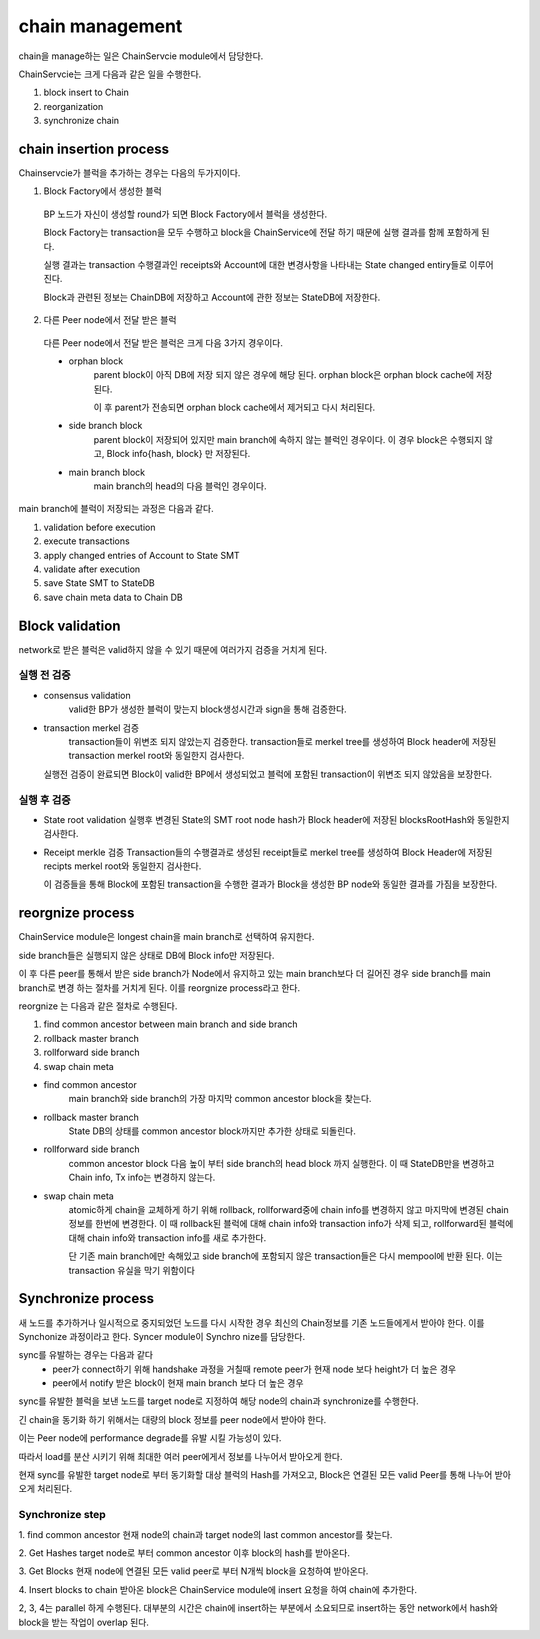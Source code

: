chain management
==================
chain을 manage하는 일은 ChainServcie module에서 담당한다.

ChainServcie는 크게 다음과 같은 일을 수행한다.

1. block insert to Chain
2. reorganization
3. synchronize chain

chain insertion process
---------------------------
Chainservcie가 블럭을 추가하는 경우는 다음의 두가지이다.

1. Block Factory에서 생성한 블럭
  BP 노드가 자신이 생성할 round가 되면 Block Factory에서 블럭을 생성한다.

  Block Factory는 transaction을 모두 수행하고 block을 ChainService에 전달 하기 때문에 실행 결과를 함께 포함하게 된다.

  실행 결과는 transaction 수행결과인 receipts와 Account에 대한 변경사항을 나타내는 State changed entiry들로 이루어 진다.

  Block과 관련된 정보는 ChainDB에 저장하고 Account에 관한 정보는 StateDB에 저장한다.

2. 다른 Peer node에서 전달 받은 블럭
  다른 Peer node에서 전달 받은 블럭은 크게 다음 3가지 경우이다.

  - orphan block
      parent block이 아직 DB에 저장 되지 않은 경우에 해당 된다. orphan block은 orphan block cache에 저장된다.

      이 후 parent가 전송되면 orphan block cache에서 제거되고 다시 처리된다.

  - side branch block
      parent block이 저장되어 있지만 main branch에 속하지 않는 블럭인 경우이다. 이 경우 block은 수행되지 않고, Block info{hash, block} 만 저장된다.

  - main branch block
      main branch의 head의 다음 블럭인 경우이다.

main branch에 블럭이 저장되는 과정은 다음과 같다.

1. validation before execution
2. execute transactions
3. apply changed entries of Account to State SMT
4. validate after execution
5. save State SMT to StateDB
6. save chain meta data to Chain DB

Block validation
---------------------
network로 받은 블럭은 valid하지 않을 수 있기 때문에 여러가지 검증을 거치게 된다.

실행 전 검증
^^^^^^^^^^^^
- consensus validation
    valid한 BP가 생성한 블럭이 맞는지 block생성시간과 sign을 통해 검증한다.
- transaction merkel 검증
    transaction들이 위변조 되지 않았는지 검증한다.
    transaction들로 merkel tree를 생성하여 Block header에 저장된 transaction merkel root와 동일한지 검사한다.
  실행전 검증이 완료되면 Block이 valid한 BP에서 생성되었고 블럭에 포함된 transaction이 위변조 되지 않았음을 보장한다.

실행 후 검증
^^^^^^^^^^^^
- State root validation
  실행후 변경된 State의 SMT root node hash가 Block header에 저장된 blocksRootHash와 동일한지 검사한다.
- Receipt merkle 검증
  Transaction들의 수행결과로 생성된 receipt들로 merkel tree를 생성하여 Block Header에 저장된 recipts merkel root와 동일한지 검사한다.

  이 검증들을 통해 Block에 포함된 transaction을 수행한 결과가 Block을 생성한 BP node와 동일한 결과를 가짐을 보장한다.


reorgnize process
--------------------
ChainService module은 longest chain을 main branch로 선택하여 유지한다.

side branch들은 실행되지 않은 상태로 DB에 Block info만 저장된다.

이 후 다른 peer를 통해서 받은 side branch가 Node에서 유지하고 있는 main branch보다 더 길어진 경우 side branch를 main branch로 변경 하는 절차를 거치게 된다. 이를 reorgnize process라고 한다.

reorgnize 는 다음과 같은 절차로 수행된다.

1. find common ancestor between main branch and side branch
2. rollback master branch
3. rollforward side branch
4. swap chain meta

- find common ancestor
    main branch와 side branch의 가장 마지막 common ancestor block을 찾는다.

- rollback master branch
    State DB의 상태를 common ancestor block까지만 추가한 상태로 되돌린다.

- rollforward side branch
    common ancestor block 다음 높이 부터 side branch의 head block 까지 실행한다.
    이 때 StateDB만을 변경하고 Chain info, Tx info는 변경하지 않는다.

- swap chain meta
    atomic하게 chain을 교체하게 하기 위해 rollback, rollforward중에 chain info를 변경하지 않고 마지막에 변경된 chain 정보를 한번에 변경한다.
    이 때 rollback된 블럭에 대해 chain info와 transaction info가 삭제 되고, rollforward된 블럭에 대해 chain info와 transaction info를 새로 추가한다.

    단 기존 main branch에만 속해있고 side branch에 포함되지 않은 transaction들은 다시 mempool에 반환 된다. 이는 transaction 유실을 막기 위함이다


Synchronize process
--------------------------
새 노드를 추가하거나 일시적으로 중지되었던 노드를 다시 시작한 경우 최신의 Chain정보를 기존 노드들에게서 받아야 한다. 이를 Synchonize 과정이라고 한다.
Syncer module이 Synchro nize를 담당한다.

sync를 유발하는 경우는 다음과 같다
 - peer가 connect하기 위해 handshake 과정을 거칠때 remote peer가 현재 node 보다 height가 더 높은 경우
 - peer에서 notify 받은 block이 현재 main branch 보다 더 높은 경우

sync를 유발한 블럭을 보낸 노드를 target node로 지정하여 해당 node의 chain과 synchronize를 수행한다.

긴 chain을 동기화 하기 위해서는 대량의 block 정보를 peer node에서 받아야 한다.

이는 Peer node에 performance degrade를 유발 시킬 가능성이 있다.

따라서 load를 분산 시키기 위해 최대한 여러 peer에게서 정보를 나누어서 받아오게 한다.

현재 sync를 유발한 target node로 부터 동기화할 대상 블럭의 Hash를 가져오고, Block은 연결된 모든 valid Peer를 통해 나누어 받아오게 처리된다.


Synchronize step
^^^^^^^^^^^^^^^^^^^
1. find common ancestor
현재 node의 chain과 target node의 last common ancestor를 찾는다.

2. Get Hashes
target node로 부터 common ancestor 이후 block의 hash를 받아온다.

3. Get Blocks
현재 node에 연결된 모든 valid peer로 부터 N개씩 block을 요청하여 받아온다.

4. Insert blocks to chain
받아온 block은 ChainService module에 insert 요청을 하여 chain에 추가한다.

2, 3, 4는 parallel 하게 수행된다. 대부분의 시간은 chain에 insert하는 부분에서 소요되므로 insert하는 동안
network에서 hash와 block을 받는 작업이 overlap 된다.
